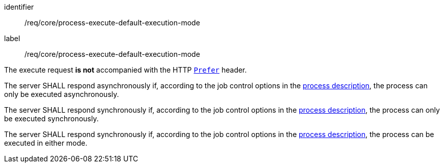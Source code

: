 [[req_core_process-execute-default-execution-mode]]
[requirement]
====
[%metadata]
identifier:: /req/core/process-execute-default-execution-mode
label:: /req/core/process-execute-default-execution-mode

[.component,class=conditions]
--
The execute request *is not* accompanied with the HTTP https://datatracker.ietf.org/doc/html/rfc7240#section-2[`Prefer`] header.
--

[.component,class=part]
--
The server SHALL respond asynchronously if, according to the job control options in the <<sc_process_description,process description>>, the process can only be executed asynchronously.
--

[.component,class=part]
--
The server SHALL respond synchronously if, according to the job control options in the <<sc_process_description,process description>>, the process can only be executed synchronously.
--

[.component,class=part]
--
The server SHALL respond synchronously if, according to the job control options in the <<sc_process_description,process description>>, the process can be executed in either mode.
--
====
